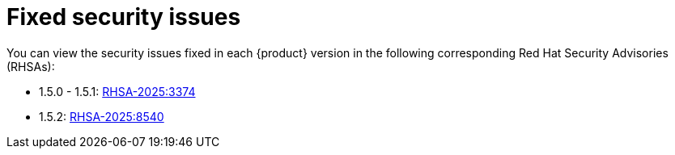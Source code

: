 :_content-type: REFERENCE
[id="fixed-security-issues"]
= Fixed security issues

You can view the security issues fixed in each {product} version in the following corresponding Red Hat Security Advisories (RHSAs):

* 1.5.0 - 1.5.1: link:https://access.redhat.com/errata/RHSA-2025:3374[RHSA-2025:3374]
* 1.5.2: link:https://access.redhat.com/errata/RHSA-2025:8540[RHSA-2025:8540]
